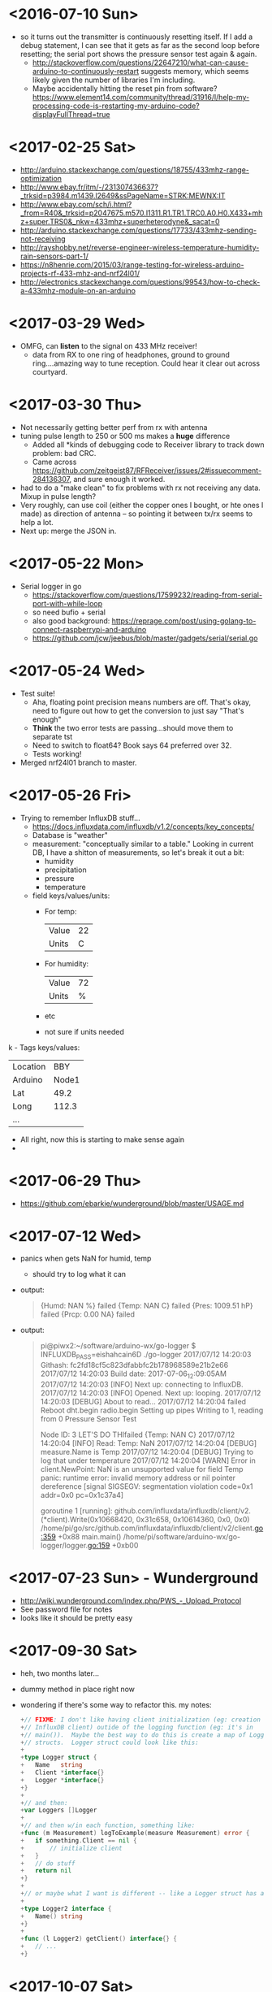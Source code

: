 * <2016-07-10 Sun>
  - so it turns out the transmitter is continuously resetting itself.
    If I add a debug statement, I can see that it gets as far as the
    second loop before resetting; the serial port shows the pressure
    sensor test again & again.
    - http://stackoverflow.com/questions/22647210/what-can-cause-arduino-to-continuously-restart
      suggests memory, which seems likely given the number of
      libraries I'm including.
    - Maybe accidentally hitting the reset pin from software?
      https://www.element14.com/community/thread/31916/l/help-my-processing-code-is-restarting-my-arduino-code?displayFullThread=true
* <2017-02-25 Sat>
  - http://arduino.stackexchange.com/questions/18755/433mhz-range-optimization
  - http://www.ebay.fr/itm/-/231307436637?_trksid=p3984.m1439.l2649&ssPageName=STRK:MEWNX:IT
  - http://www.ebay.com/sch/i.html?_from=R40&_trksid=p2047675.m570.l1311.R1.TR1.TRC0.A0.H0.X433+mhz+super.TRS0&_nkw=433mhz+superheterodyne&_sacat=0
  - http://arduino.stackexchange.com/questions/17733/433mhz-sending-not-receiving
  - http://rayshobby.net/reverse-engineer-wireless-temperature-humidity-rain-sensors-part-1/
  - https://n8henrie.com/2015/03/range-testing-for-wireless-arduino-projects-rf-433-mhz-and-nrf24l01/
  - http://electronics.stackexchange.com/questions/99543/how-to-check-a-433mhz-module-on-an-arduino
* <2017-03-29 Wed>
  - OMFG, can *listen* to the signal on 433 MHz receiver!
    - data from RX to one ring of headphones, ground to ground
      ring....amazing way to tune reception.  Could hear it clear out
      across courtyard.
* <2017-03-30 Thu>
  - Not necessarily getting better perf from rx with antenna
  - tuning pulse length to 250 or 500 ms makes a *huge* difference
    - Added all *kinds of debugging code to Receiver library to track
      down problem: bad CRC.
    - Came across
      https://github.com/zeitgeist87/RFReceiver/issues/2#issuecomment-284136307,
      and sure enough it worked.
  - had to do a "make clean" to fix problems with rx not receiving any
    data.  Mixup in pulse length?
  - Very roughly, can use coil (either the copper ones I bought, or
    hte ones I made) as direction of antenna -- so pointing it between
    tx/rx seems to help a lot.
  - Next up: merge the JSON in.
* <2017-05-22 Mon>
  - Serial logger in go
    - https://stackoverflow.com/questions/17599232/reading-from-serial-port-with-while-loop
    - so need bufio + serial
    - also good background: https://reprage.com/post/using-golang-to-connect-raspberrypi-and-arduino
    - https://github.com/jcw/jeebus/blob/master/gadgets/serial/serial.go
* <2017-05-24 Wed>
  - Test suite!
    - Aha, floating point precision means numbers are off.  That's
      okay, need to figure out how to get the conversion to just say
      "That's enough"
    - *Think* the two error tests are passing...should move them to
      separate tst
    - Need to switch to float64? Book says 64 preferred over 32.
    - Tests working!
  - Merged nrf24l01 branch to master.
* <2017-05-26 Fri>
  - Trying to remember InfluxDB stuff...
    - https://docs.influxdata.com/influxdb/v1.2/concepts/key_concepts/
    - Database is "weather"
    - measurement: "conceptually similar to a table."  Looking in
      current DB, I have a shitton of measurements, so let's break it
      out a bit:
      - humidity
      - precipitation
      - pressure
      - temperature
    - field keys/values/units:
      - For temp:
        | Value | 22 |
        | Units |  C |
      - For humidity:
        | Value | 72 |
        | Units |  % |
      - etc
      - not sure if units needed
k    - Tags keys/values:
      | Location | BBY   |
      | Arduino  | Node1 |
      | Lat      | 49.2  |
      | Long     | 112.3 |
      | ...      |       |
    - All right, now this is starting to make sense again
    -
* <2017-06-29 Thu>
  - https://github.com/ebarkie/wunderground/blob/master/USAGE.md
* <2017-07-12 Wed>
  - panics when gets NaN for humid, temp
    - should try to log what it can
  - output:
    #+BEGIN_QUOTE
{Humd:  NAN %}
failed
{Temp:  NAN C}
failed
{Pres: 1009.51 hP}
failed
{Prcp: 0.00 NA}
failed
    #+END_QUOTE
  - output:
    #+BEGIN_QUOTE
pi@piwx2:~/software/arduino-wx/go-logger $ INFLUXDB_PASS=eishahcain6D ./go-logger
2017/07/12 14:20:03 Githash: fc2fd18cf5c823dfabbfc2b178968589e21b2e66
2017/07/12 14:20:03 Build date: 2017-07-06_12:09:05AM
2017/07/12 14:20:03 [INFO] Next up: connecting to InfluxDB.
2017/07/12 14:20:03 [INFO] Opened. Next up: looping.
2017/07/12 14:20:03 [DEBUG] About to read...
2017/07/12 14:20:04 failed
Reboot
dht.begin
radio.begin
Setting up pipes
Writing to 1, reading from 0
Pressure Sensor Test

Node ID: 3
LET'S DO THIfailed
{Temp:  NAN C}
2017/07/12 14:20:04 [INFO] Read: Temp: NaN
2017/07/12 14:20:04 [DEBUG] measure.Name is Temp
2017/07/12 14:20:04 [DEBUG] Trying to log that under temperature
2017/07/12 14:20:04 [WARN] Error in client.NewPoint: NaN is an unsupported value for field Temp
panic: runtime error: invalid memory address or nil pointer dereference
[signal SIGSEGV: segmentation violation code=0x1 addr=0x0 pc=0x1c37a4]

goroutine 1 [running]:
github.com/influxdata/influxdb/client/v2.(*client).Write(0x10668420, 0x31c658, 0x10614360, 0x0, 0x0)
        /home/pi/go/src/github.com/influxdata/influxdb/client/v2/client.go:359 +0x88
main.main()
        /home/pi/software/arduino-wx/go-logger/logger.go:159 +0xb00

    #+END_QUOTE
* <2017-07-23 Sun> - Wunderground
  - http://wiki.wunderground.com/index.php/PWS_-_Upload_Protocol
  - See password file for notes
  - looks like it should be pretty easy
* <2017-09-30 Sat>
  - heh, two months later...
  - dummy method in place right now
  - wondering if there's some way to refactor this. my notes:
    #+BEGIN_SRC go
      +// FIXME: I don't like having client initialization (eg: creation of
      +// InfluxDB client) outide of the logging function (eg: it's in
      +// main()).  Maybe the best way to do this is create a map of Logger
      +// structs.  Logger struct could look like this:
      +
      +type Logger struct {
      +   Name   string
      +   Client *interface{}
      +   Logger *interface{}
      +}
      +
      +// and then:
      +var Loggers []Logger
      +
      +// and then w/in each function, something like:
      +func (m Measurement) logToExample(measure Measurement) error {
      +   if something.Client == nil {
      +       // initialize client
      +   }
      +   // do stuff
      +   return nil
      +}
      +
      +// or maybe what I want is different -- like a Logger struct has a returnClient method.
      +
      +type Logger2 interface {
      +   Name() string
      +}
      +
      +func (l Logger2) getClient() interface{} {
      +   // ...
      +}

    #+END_SRC
* <2017-10-07 Sat>
  - refactor in wunderground branch
    - segfaulting when trying to log to InfluxDB. AFAICT, it's because
      i.ic is empty?  Need more debugging time

